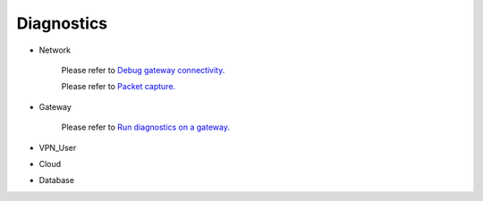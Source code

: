 .. meta::
   :description: Documentation for Network/Gateway/VPN User/CLoud/Database
   :keywords: network, gateway, vpn user, cloud

###################################
Diagnostics
###################################

-  Network

    Please refer to `Debug gateway connectivity. <http://docs.aviatrix.com/HowTos/troubleshooting.html>`__
    
    Please refer to `Packet capture. <http://docs.aviatrix.com/HowTos/troubleshooting.html>`__

-  Gateway

    Please refer to `Run diagnostics on a gateway. <http://docs.aviatrix.com/HowTos/troubleshooting.html>`__
    
-  VPN_User

-  Cloud

-  Database

.. disqus::
